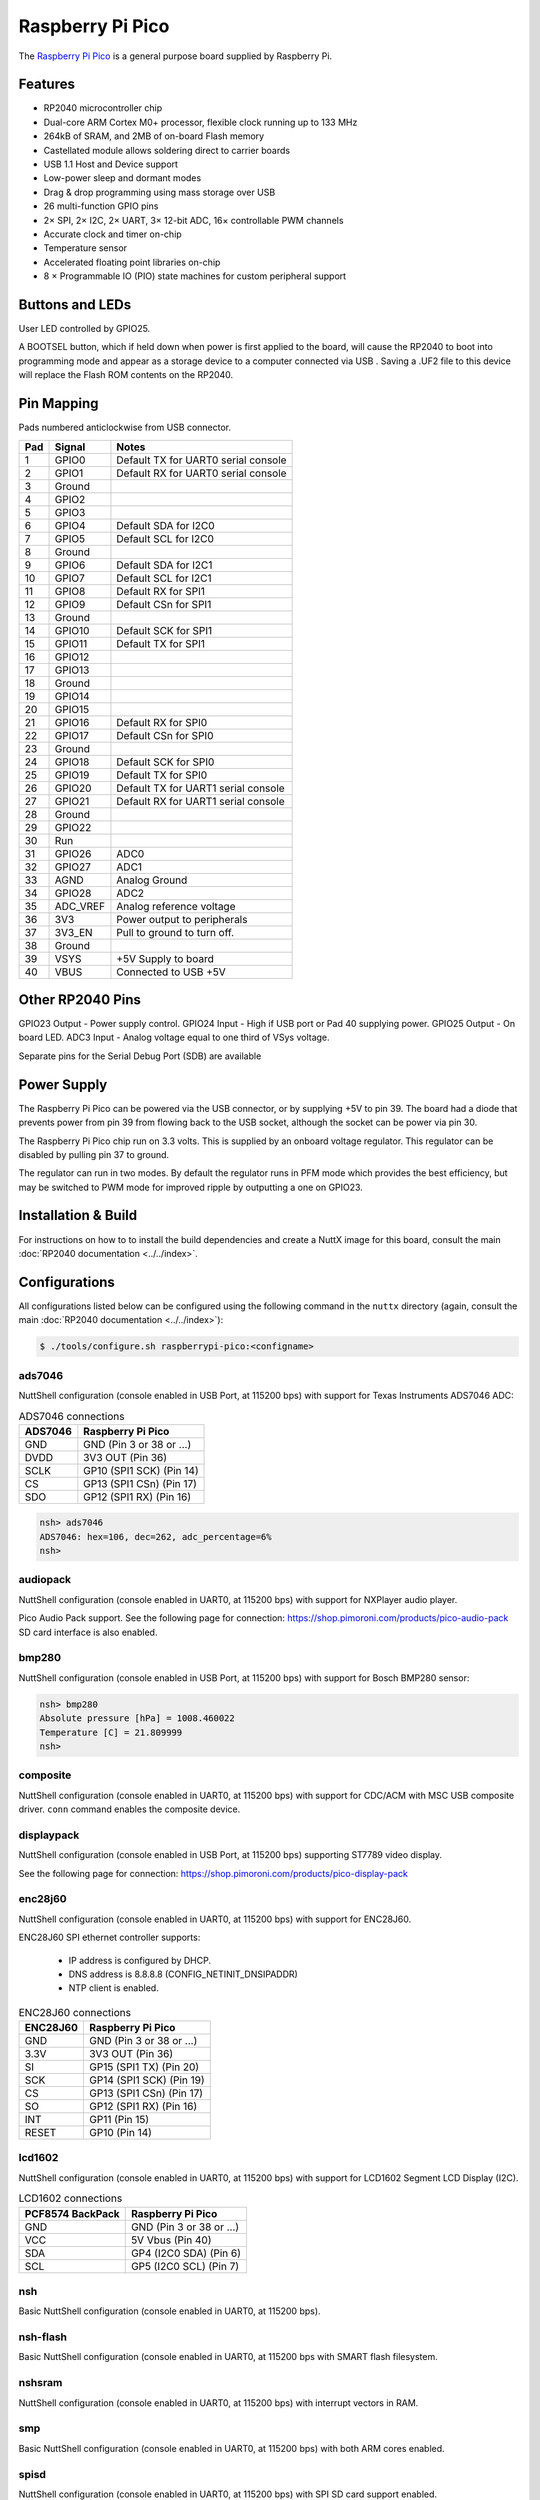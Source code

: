 ===============================
Raspberry Pi Pico
===============================

.. tags:: chip:rp2040

The `Raspberry Pi Pico <https://www.raspberrypi.com/products/raspberry-pi-pico/>`_ is a general purpose board supplied by
Raspberry Pi.

.. figure:: RaspberryPiPico.png
   :align: center

Features
========

* RP2040 microcontroller chip
* Dual-core ARM Cortex M0+ processor, flexible clock running up to 133 MHz
* 264kB of SRAM, and 2MB of on-board Flash memory
* Castellated module allows soldering direct to carrier boards
* USB 1.1 Host and Device support
* Low-power sleep and dormant modes
* Drag & drop programming using mass storage over USB
* 26 multi-function GPIO pins
* 2× SPI, 2× I2C, 2× UART, 3× 12-bit ADC, 16× controllable PWM channels
* Accurate clock and timer on-chip
* Temperature sensor
* Accelerated floating point libraries on-chip
* 8 × Programmable IO (PIO) state machines for custom peripheral support

Buttons and LEDs
================

User LED controlled by GPIO25.

A BOOTSEL button, which if held down when power is first
applied to the board, will cause the RP2040 to boot into programming
mode and appear as a storage device to a computer connected via USB .
Saving a .UF2 file to this device will replace the Flash ROM contents
on the RP2040.

Pin Mapping
===========

Pads numbered anticlockwise from USB connector.

===== ========== ==========
Pad   Signal     Notes
===== ========== ==========
1     GPIO0      Default TX for UART0 serial console
2     GPIO1      Default RX for UART0 serial console
3     Ground
4     GPIO2
5     GPIO3
6     GPIO4      Default SDA for I2C0
7     GPIO5      Default SCL for I2C0
8     Ground
9     GPIO6      Default SDA for I2C1
10    GPIO7      Default SCL for I2C1
11    GPIO8      Default RX for SPI1
12    GPIO9      Default CSn for SPI1
13    Ground
14    GPIO10     Default SCK for SPI1
15    GPIO11     Default TX for SPI1
16    GPIO12
17    GPIO13
18    Ground
19    GPIO14
20    GPIO15
21    GPIO16     Default RX for SPI0
22    GPIO17     Default CSn for SPI0
23    Ground
24    GPIO18     Default SCK for SPI0
25    GPIO19     Default TX for SPI0
26    GPIO20     Default TX for UART1 serial console
27    GPIO21     Default RX for UART1 serial console
28    Ground
29    GPIO22
30    Run
31    GPIO26     ADC0
32    GPIO27     ADC1
33    AGND       Analog Ground
34    GPIO28     ADC2
35    ADC_VREF   Analog reference voltage
36    3V3        Power output to peripherals
37    3V3_EN     Pull to ground to turn off.
38    Ground
39    VSYS       +5V Supply to board
40    VBUS       Connected to USB +5V
===== ========== ==========

Other RP2040 Pins
=================

GPIO23 Output - Power supply control.
GPIO24 Input  - High if USB port or Pad 40 supplying power.
GPIO25 Output - On board LED.
ADC3   Input  - Analog voltage equal to one third of VSys voltage.

Separate pins for the Serial Debug Port (SDB) are available

Power Supply
============

The Raspberry Pi Pico can be powered via the USB connector,
or by supplying +5V to pin 39.  The board had a diode that prevents
power from pin 39 from flowing back to the USB socket, although
the socket can be power via pin 30.

The Raspberry Pi Pico chip run on 3.3 volts.  This is supplied
by an onboard voltage regulator.  This regulator can be disabled
by pulling pin 37 to ground.

The regulator can run in two modes.  By default the regulator runs
in PFM mode which provides the best efficiency, but may be
switched to PWM mode for improved ripple by outputting a one
on GPIO23.

Installation & Build
====================

For instructions on how to to install the build dependencies and create a NuttX
image for this board, consult the main :doc:`RP2040 documentation
<../../index>`.

Configurations
==============

All configurations listed below can be configured using the following command in
the ``nuttx`` directory (again, consult the main :doc:`RP2040 documentation
<../../index>`):

.. code:: console

   $ ./tools/configure.sh raspberrypi-pico:<configname>

ads7046
-------

NuttShell configuration (console enabled in USB Port, at 115200 bps) with support for Texas Instruments ADS7046 ADC:

.. list-table:: ADS7046 connections
   :widths: auto
   :header-rows: 1

   * - ADS7046
     - Raspberry Pi Pico
   * - GND
     - GND (Pin 3 or 38 or ...)
   * - DVDD
     - 3V3 OUT (Pin 36)
   * - SCLK
     - GP10 (SPI1 SCK) (Pin 14)
   * - CS
     - GP13 (SPI1 CSn) (Pin 17)
   * - SDO
     - GP12 (SPI1 RX) (Pin 16)

.. code-block:: console

   nsh> ads7046
   ADS7046: hex=106, dec=262, adc_percentage=6%
   nsh>

audiopack
---------

NuttShell configuration (console enabled in UART0, at 115200 bps) with
support for NXPlayer audio player.

Pico Audio Pack support.
See the following page for connection:
https://shop.pimoroni.com/products/pico-audio-pack
SD card interface is also enabled.

bmp280
------

NuttShell configuration (console enabled in USB Port, at 115200 bps) with support for Bosch BMP280 sensor:

.. code-block:: console

   nsh> bmp280
   Absolute pressure [hPa] = 1008.460022
   Temperature [C] = 21.809999
   nsh>

composite
---------

NuttShell configuration (console enabled in UART0, at 115200 bps) with support for
CDC/ACM with MSC USB composite driver. ``conn`` command enables the composite
device.

displaypack
-----------

NuttShell configuration (console enabled in USB Port, at 115200 bps) supporting
ST7789 video display.

See the following page for connection:
https://shop.pimoroni.com/products/pico-display-pack

enc28j60
--------

NuttShell configuration (console enabled in UART0, at 115200 bps) with support for
ENC28J60.

ENC28J60 SPI ethernet controller supports:

  - IP address is configured by DHCP.
  - DNS address is 8.8.8.8 (CONFIG_NETINIT_DNSIPADDR)
  - NTP client is enabled.

.. list-table:: ENC28J60 connections
   :widths: auto
   :header-rows: 1

   * - ENC28J60
     - Raspberry Pi Pico
   * - GND
     - GND (Pin 3 or 38 or ...)
   * - 3.3V
     - 3V3 OUT (Pin 36)
   * - SI
     - GP15 (SPI1 TX) (Pin 20)
   * - SCK
     - GP14 (SPI1 SCK) (Pin 19)
   * - CS
     - GP13 (SPI1 CSn) (Pin 17)
   * - SO
     - GP12 (SPI1 RX) (Pin 16)
   * - INT
     - GP11 (Pin 15)
   * - RESET
     - GP10 (Pin 14)

lcd1602
-------

NuttShell configuration (console enabled in UART0, at 115200 bps) with support for
LCD1602 Segment LCD Display (I2C).

.. list-table:: LCD1602 connections
   :widths: auto
   :header-rows: 1

   * - PCF8574 BackPack
     - Raspberry Pi Pico
   * - GND
     - GND (Pin 3 or 38 or ...)
   * - VCC
     - 5V Vbus (Pin 40)
   * - SDA
     - GP4 (I2C0 SDA) (Pin 6)
   * - SCL
     - GP5 (I2C0 SCL) (Pin 7)

nsh
---

Basic NuttShell configuration (console enabled in UART0, at 115200 bps).

nsh-flash
---------

Basic NuttShell configuration (console enabled in UART0, at 115200 bps
with SMART flash filesystem.

nshsram
-------

NuttShell configuration (console enabled in UART0, at 115200 bps) with interrupt
vectors in RAM.

smp
---

Basic NuttShell configuration (console enabled in UART0, at 115200 bps) with
both ARM cores enabled.

spisd
-----

NuttShell configuration (console enabled in UART0, at 115200 bps) with SPI SD
card support enabled.

.. list-table:: spisd connections
   :widths: auto
   :header-rows: 1

   * - SD card slot
     - Raspberry Pi Pico
   * - DAT2
     - Not connected
   * - DAT3/CS
     - GP17 (SPI0 CSn) (Pin 22)
   * - CMD /DI
     - GP19 (SPI0 TX)  (Pin 25)
   * - VDD
     - 3V3 OUT (Pin 36)
   * - CLK/SCK
     - GP18 (SPI0 SCK) (Pin 24)
   * - VSS
     - GND (Pin 3 or 38 or ...)
   * - DAT0/DO
     - GP16 (SPI0 RX)  (Pin 21)
   * - DAT1
     - Not connected

Card hot swapping is not supported.

ssd1306
-------

NuttShell configuration (console enabled in UART0, at 115200 bps) with support
for SSD1306 OLED display (I2C) test configuration.

.. list-table:: SSD1306 connections
   :widths: auto
   :header-rows: 1

   * - SSD1306
     - Raspberry Pi Pico
   * - GND
     - GND (Pin 3 or 38 or ...)
   * - VCC
     - 3V3 OUT (Pin 36)
   * - SDA
     - GP4 (I2C0 SDA) (Pin 6)
   * - SCL
     - GP5 (I2C0 SCL) (Pin 7)

st7735
------

NuttShell configuration (console enabled in UART0, at 115200 bps) with support for
ST7735 SPI LCD.

.. list-table:: ST7735 connections
   :widths: auto
   :header-rows: 1

   * - st7735
     - Raspberry Pi Pico
   * - GND
     - GND (Pin 3 or 38 or ...)
   * - VCC
     - 5V Vbus (Pin 40)
   * - SDA
     - GP15 (SPI1 TX) (Pin 20)
   * - SCK
     - GP14 (SPI1 SCK) (Pin 19)
   * - CS
     - GP13 (SPI1 CSn) (Pin 17)
   * - AO(D/C)
     - GP12 (SPI1 RX) (Pin 16)
   * - BL
     - GP11 (Pin 15)
   * - RESET
     - GP10 (Pin 14)

tmp112
------

NuttShell configuration (console enabled in USB Port, at 115200 bps) with support for Texas Instruments TMP112 sensor:

.. list-table:: TMP112 connections
   :widths: auto
   :header-rows: 1

   * - TMP112
     - Raspberry Pi Pico
   * - GND
     - GND (Pin 3 or 38 or ...)
   * - VCC
     - 3V3 OUT (Pin 36)
   * - SDA
     - GP4 (I2C0 SDA) (Pin 6)
   * - SCL
     - GP5 (I2C0 SCL) (Pin 7)
   * - ADD0
     - GND (Pin 3 or 38 or ...)

.. code-block:: console

   nsh> tmp112
   Sensor #1 = 27.688 degrees Celsius
   nsh>

usbmsc
------

NuttShell configuration (console enabled in UART0, at 115200 bps) with support for
USB MSC and CDC/ACM.

``msconn`` and ``sercon`` commands enable the MSC and CDC/ACM devices. The MSC
support provides the interface to the SD card with SPI, so the SD card slot
connection like spisd configuration is required.

usbnsh
------

Basic NuttShell configuration using CDC/ACM serial (console enabled in USB Port,
at 115200 bps).

waveshare-lcd-1.14
------------------

NuttShell configuration (console enabled in UART0, at 115200 bps) with support for
st7789.

waveshare-lcd-1.3
-----------------

NuttShell configuration (console enabled in UART0, at 115200 bps) with support for
usbmsc.
